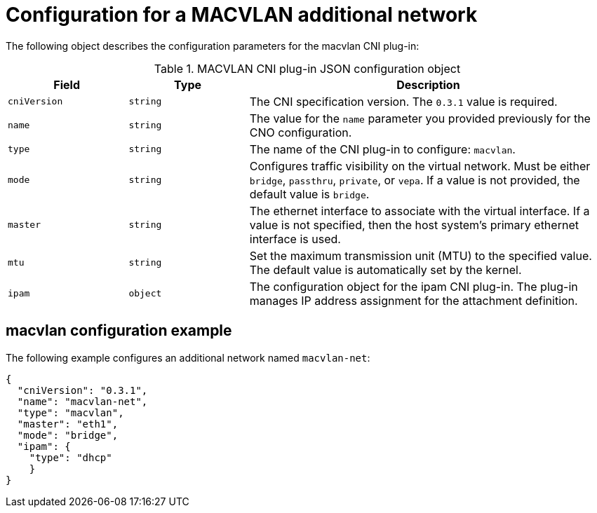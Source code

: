 // Module included in the following assemblies:
//
// * networking/multiple_networks/configuring-macvlan.adoc

[id="nw-multus-macvlan-object_{context}"]
= Configuration for a MACVLAN additional network

The following object describes the configuration parameters for the macvlan CNI
plug-in:

.MACVLAN CNI plug-in JSON configuration object
[cols=".^2,.^2,.^6",options="header"]
|====
|Field|Type|Description

|`cniVersion`
|`string`
|The CNI specification version. The `0.3.1` value is required.

|`name`
|`string`
|The value for the `name` parameter you provided previously for the CNO configuration.

|`type`
|`string`
|The name of the CNI plug-in to configure: `macvlan`.

|`mode`
|`string`
|Configures traffic visibility on the virtual network. Must be either `bridge`, `passthru`, `private`, or `vepa`. If a value is not provided, the default value is `bridge`.

|`master`
|`string`
|The ethernet interface to associate with the virtual interface. If a value is not specified, then the host system's primary ethernet interface is used.

|`mtu`
|`string`
|Set the maximum transmission unit (MTU) to the specified value. The default value is automatically set by the kernel.

|`ipam`
|`object`
|The configuration object for the ipam CNI plug-in. The plug-in manages IP address assignment for the attachment definition.

|====

[id="nw-multus-macvlan-config-example_{context}"]
== macvlan configuration example

The following example configures an additional network named `macvlan-net`:

[source,json]
----
{
  "cniVersion": "0.3.1",
  "name": "macvlan-net",
  "type": "macvlan",
  "master": "eth1",
  "mode": "bridge",
  "ipam": {
    "type": "dhcp"
    }
}
----
